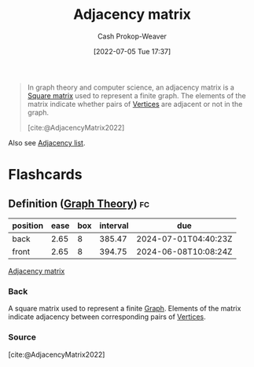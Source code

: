 :PROPERTIES:
:ID:       61ab086c-842c-4d34-8c96-99cb9b80293f
:ROAM_REFS: [cite:@AdjacencyMatrix2022]
:LAST_MODIFIED: [2023-06-11 Sun 10:17]
:END:
#+title: Adjacency matrix
#+hugo_custom_front_matter: :slug "61ab086c-842c-4d34-8c96-99cb9b80293f"
#+author: Cash Prokop-Weaver
#+date: [2022-07-05 Tue 17:37]
#+filetags: :concept:

#+begin_quote
In graph theory and computer science, an adjacency matrix is a [[id:09208dbb-8043-4ef2-ac56-be944afb1dfa][Square matrix]] used to represent a finite graph. The elements of the matrix indicate whether pairs of [[id:1b2526af-676d-4c0f-aa85-1ba05b8e7a93][Vertices]] are adjacent or not in the graph.

[cite:@AdjacencyMatrix2022]
#+end_quote

Also see [[id:a95ec6df-303d-4a07-a9bd-ac6e4b807679][Adjacency list]].

* Flashcards
** Definition ([[id:5bc61709-6612-4287-921f-3e2509bd2261][Graph Theory]]) :fc:
:PROPERTIES:
:ID:       44704588-26f5-41a6-81f9-fa7ab2e2004a
:ANKI_NOTE_ID: 1658321368926
:FC_CREATED: 2022-07-20T12:49:28Z
:FC_TYPE:  double
:END:
:REVIEW_DATA:
| position | ease | box | interval | due                  |
|----------+------+-----+----------+----------------------|
| back     | 2.65 |   8 |   385.47 | 2024-07-01T04:40:23Z |
| front    | 2.65 |   8 |   394.75 | 2024-06-08T10:08:24Z |
:END:
[[id:61ab086c-842c-4d34-8c96-99cb9b80293f][Adjacency matrix]]
*** Back
A square matrix used to represent a finite [[id:8bff4dfc-8073-4d45-ab89-7b3f97323327][Graph]]. Elements of the matrix indicate adjacency between corresponding pairs of [[id:1b2526af-676d-4c0f-aa85-1ba05b8e7a93][Vertices]].
*** Source
[cite:@AdjacencyMatrix2022]
#+print_bibliography: